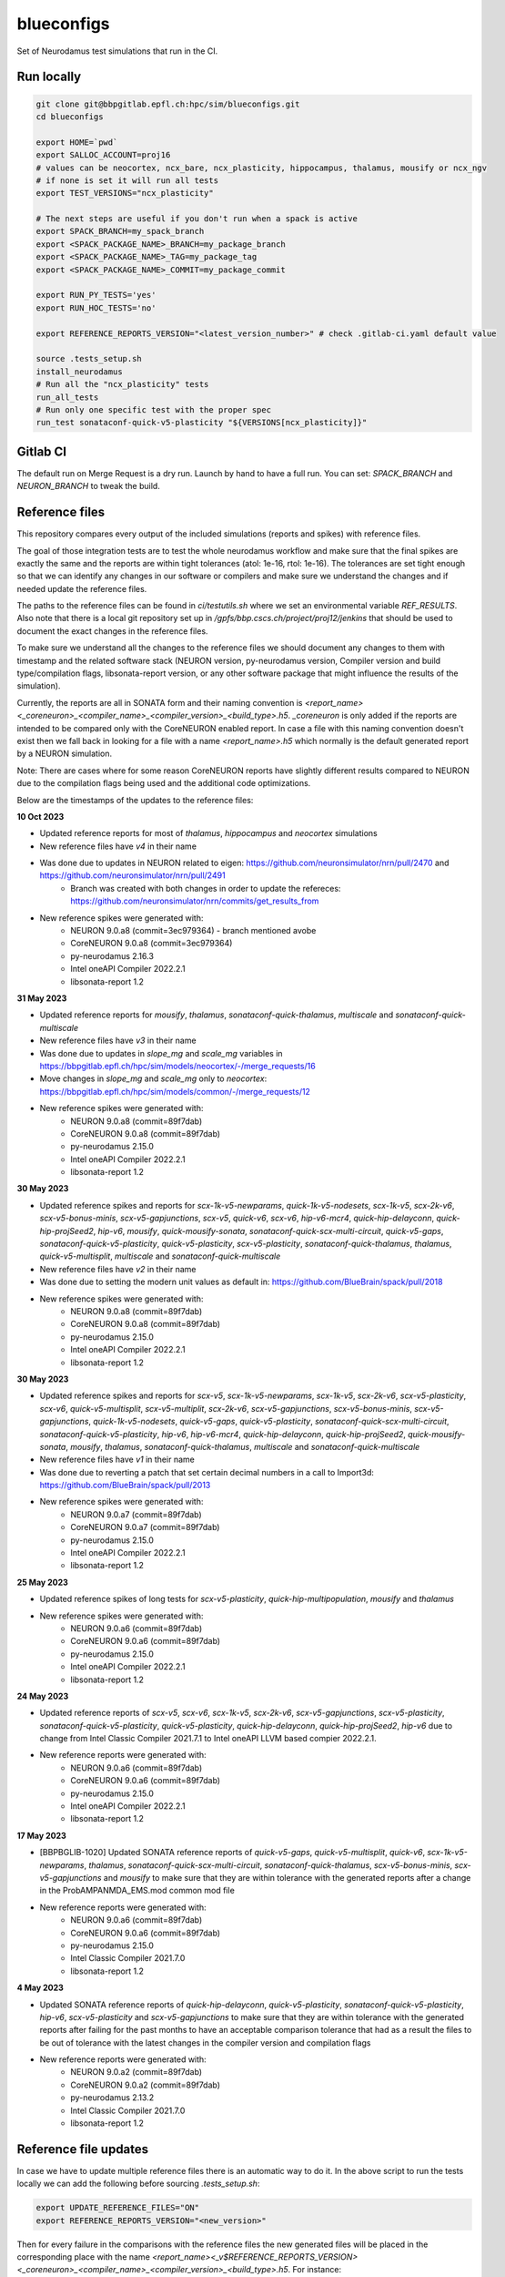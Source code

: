 ============
blueconfigs
============

Set of Neurodamus test simulations that run in the CI.


Run locally
============

.. code-block:: bash

    git clone git@bbpgitlab.epfl.ch:hpc/sim/blueconfigs.git
    cd blueconfigs

    export HOME=`pwd`
    export SALLOC_ACCOUNT=proj16
    # values can be neocortex, ncx_bare, ncx_plasticity, hippocampus, thalamus, mousify or ncx_ngv
    # if none is set it will run all tests
    export TEST_VERSIONS="ncx_plasticity"

    # The next steps are useful if you don't run when a spack is active
    export SPACK_BRANCH=my_spack_branch
    export <SPACK_PACKAGE_NAME>_BRANCH=my_package_branch
    export <SPACK_PACKAGE_NAME>_TAG=my_package_tag
    export <SPACK_PACKAGE_NAME>_COMMIT=my_package_commit

    export RUN_PY_TESTS='yes'
    export RUN_HOC_TESTS='no'

    export REFERENCE_REPORTS_VERSION="<latest_version_number>" # check .gitlab-ci.yaml default value

    source .tests_setup.sh
    install_neurodamus
    # Run all the "ncx_plasticity" tests
    run_all_tests
    # Run only one specific test with the proper spec
    run_test sonataconf-quick-v5-plasticity "${VERSIONS[ncx_plasticity]}"


Gitlab CI
=========

The default run on Merge Request is a dry run.
Launch by hand to have a full run.
You can set: `SPACK_BRANCH` and `NEURON_BRANCH` to tweak the build.


Reference files
===============

This repository compares every output of the included simulations (reports and spikes) with reference files.

The goal of those integration tests are to test the whole neurodamus workflow and make sure that the final spikes are exactly the same and the reports are within tight tolerances (atol: 1e-16, rtol: 1e-16).
The tolerances are set tight enough so that we can identify any changes in our software or compilers and make sure we understand the changes and if needed update the reference files.

The paths to the reference files can be found in `ci/testutils.sh` where we set an environmental variable `REF_RESULTS`. Also note that there is a local git repository set up in `/gpfs/bbp.cscs.ch/project/proj12/jenkins` that should be used to document the exact changes in the reference files.

To make sure we understand all the changes to the reference files we should document any changes to them with timestamp and the related software stack (NEURON version, py-neurodamus version, Compiler version and build type/compilation flags, libsonata-report version, or any other software package that might influence the results of the simulation).

Currently, the reports are all in SONATA form and their naming convention is `<report_name><_coreneuron>_<compiler_name>_<compiler_version>_<build_type>.h5`. `_coreneuron` is only added if the reports are intended to be compared only with the CoreNEURON enabled report. In case a file with this naming convention doesn't exist then we fall back in looking for a file with a name `<report_name>.h5` which normally is the default generated report by a NEURON simulation.

Note: There are cases where for some reason CoreNEURON reports have slightly different results compared to NEURON due to the compilation flags being used and the additional code optimizations.

Below are the timestamps of the updates to the reference files:

**10 Oct 2023**

* Updated reference reports for most of  `thalamus`, `hippocampus` and `neocortex` simulations
* New reference files have `v4` in their name
* Was done due to updates in NEURON related to eigen: https://github.com/neuronsimulator/nrn/pull/2470 and https://github.com/neuronsimulator/nrn/pull/2491
   - Branch was created with both changes in order to update the refereces: https://github.com/neuronsimulator/nrn/commits/get_results_from
* New reference spikes were generated with:
   - NEURON 9.0.a8 (commit=3ec979364) - branch mentioned avobe
   - CoreNEURON 9.0.a8 (commit=3ec979364)
   - py-neurodamus 2.16.3
   - Intel oneAPI Compiler 2022.2.1
   - libsonata-report 1.2

**31 May 2023**

* Updated reference reports for `mousify`, `thalamus`, `sonataconf-quick-thalamus`, `multiscale` and `sonataconf-quick-multiscale`
* New reference files have `v3` in their name
* Was done due to updates in `slope_mg` and `scale_mg` variables in https://bbpgitlab.epfl.ch/hpc/sim/models/neocortex/-/merge_requests/16
* Move changes in `slope_mg` and `scale_mg` only to `neocortex`: https://bbpgitlab.epfl.ch/hpc/sim/models/common/-/merge_requests/12
* New reference spikes were generated with:
   - NEURON 9.0.a8 (commit=89f7dab)
   - CoreNEURON 9.0.a8 (commit=89f7dab)
   - py-neurodamus 2.15.0
   - Intel oneAPI Compiler 2022.2.1
   - libsonata-report 1.2

**30 May 2023**

* Updated reference spikes and reports for `scx-1k-v5-newparams`, `quick-1k-v5-nodesets`, `scx-1k-v5`, `scx-2k-v6`, `scx-v5-bonus-minis`, `scx-v5-gapjunctions`, `scx-v5`, `quick-v6`, `scx-v6`, `hip-v6-mcr4`, `quick-hip-delayconn`, `quick-hip-projSeed2`, `hip-v6`, `mousify`, `quick-mousify-sonata`, `sonataconf-quick-scx-multi-circuit`, `quick-v5-gaps`, `sonataconf-quick-v5-plasticity`, `quick-v5-plasticity`, `scx-v5-plasticity`, `sonataconf-quick-thalamus`, `thalamus`, `quick-v5-multisplit`, `multiscale` and `sonataconf-quick-multiscale`
* New reference files have `v2` in their name
* Was done due to setting the modern unit values as default in: https://github.com/BlueBrain/spack/pull/2018
* New reference spikes were generated with:
   - NEURON 9.0.a8 (commit=89f7dab)
   - CoreNEURON 9.0.a8 (commit=89f7dab)
   - py-neurodamus 2.15.0
   - Intel oneAPI Compiler 2022.2.1
   - libsonata-report 1.2

**30 May 2023**

* Updated reference spikes and reports for `scx-v5`, `scx-1k-v5-newparams`, `scx-1k-v5`, `scx-2k-v6`, `scx-v5-plasticity`, `scx-v6`, `quick-v5-multisplit`, `scx-v5-multiplit`, `scx-2k-v6`, `scx-v5-gapjunctions`, `scx-v5-bonus-minis`, `scx-v5-gapjunctions`, `quick-1k-v5-nodesets`, `quick-v5-gaps`, `quick-v5-plasticity`, `sonataconf-quick-scx-multi-circuit`, `sonataconf-quick-v5-plasticity`, `hip-v6`, `hip-v6-mcr4`, `quick-hip-delayconn`, `quick-hip-projSeed2`, `quick-mousify-sonata`, `mousify`, `thalamus`, `sonataconf-quick-thalamus`, `multiscale` and `sonataconf-quick-multiscale`
* New reference files have `v1` in their name
* Was done due to reverting a patch that set certain decimal numbers in a call to Import3d: https://github.com/BlueBrain/spack/pull/2013
* New reference spikes were generated with:
   - NEURON 9.0.a7 (commit=89f7dab)
   - CoreNEURON 9.0.a7 (commit=89f7dab)
   - py-neurodamus 2.15.0
   - Intel oneAPI Compiler 2022.2.1
   - libsonata-report 1.2

**25 May 2023**

* Updated reference spikes of long tests for `scx-v5-plasticity`, `quick-hip-multipopulation`, `mousify` and `thalamus`
* New reference spikes were generated with:
   - NEURON 9.0.a6 (commit=89f7dab)
   - CoreNEURON 9.0.a6 (commit=89f7dab)
   - py-neurodamus 2.15.0
   - Intel oneAPI Compiler 2022.2.1
   - libsonata-report 1.2

**24 May 2023**

* Updated reference reports of `scx-v5`, `scx-v6`, `scx-1k-v5`, `scx-2k-v6`, `scx-v5-gapjunctions`, `scx-v5-plasticity`, `sonataconf-quick-v5-plasticity`, `quick-v5-plasticity`, `quick-hip-delayconn`, `quick-hip-projSeed2`, `hip-v6` due to change from Intel Classic Compiler 2021.7.1 to Intel oneAPI LLVM based compier 2022.2.1.
* New reference reports were generated with:
   - NEURON 9.0.a6 (commit=89f7dab)
   - CoreNEURON 9.0.a6 (commit=89f7dab)
   - py-neurodamus 2.15.0
   - Intel oneAPI Compiler 2022.2.1
   - libsonata-report 1.2

**17 May 2023**

* [BBPBGLIB-1020] Updated SONATA reference reports of `quick-v5-gaps`, `quick-v5-multisplit`, `quick-v6`, `scx-1k-v5-newparams`, `thalamus`, `sonataconf-quick-scx-multi-circuit`, `sonataconf-quick-thalamus`, `scx-v5-bonus-minis`, `scx-v5-gapjunctions` and `mousify` to make sure that they are within tolerance with the generated reports after a change in the ProbAMPANMDA_EMS.mod common mod file
* New reference reports were generated with:
   - NEURON 9.0.a6 (commit=89f7dab)
   - CoreNEURON 9.0.a6 (commit=89f7dab)
   - py-neurodamus 2.15.0
   - Intel Classic Compiler 2021.7.0
   - libsonata-report 1.2

**4 May 2023**

* Updated SONATA reference reports of `quick-hip-delayconn`, `quick-v5-plasticity`, `sonataconf-quick-v5-plasticity`, `hip-v6`, `scx-v5-plasticity` and `scx-v5-gapjunctions` to make sure that they are within tolerance with the generated reports after failing for the past months to have an acceptable comparison tolerance that had as a result the files to be out of tolerance with the latest changes in the compiler version and compilation flags
* New reference reports were generated with:
   - NEURON 9.0.a2 (commit=89f7dab)
   - CoreNEURON 9.0.a2 (commit=89f7dab)
   - py-neurodamus 2.13.2
   - Intel Classic Compiler 2021.7.0
   - libsonata-report 1.2


Reference file updates
======================

In case we have to update multiple reference files there is an automatic way to do it.
In the above script to run the tests locally we can add the following before sourcing `.tests_setup.sh`:

.. code-block:: bash

    export UPDATE_REFERENCE_FILES="ON"
    export REFERENCE_REPORTS_VERSION="<new_version>"

Then for every failure in the comparisons with the reference files the new generated files will be placed in the corresponding place with the name `<report_name><_v$REFERENCE_REPORTS_VERSION><_coreneuron>_<compiler_name>_<compiler_version>_<build_type>.h5`.
For instance:

.. code-block:: bash

    out_v4_coreneuron_oneapi_2022.2.1_FastDebug.h5
    out_v4_oneapi_2022.2.1_FastDebug.h5
    soma_v2_coreneuron_oneapi_2022.2.1_FastDebug.h5
    soma_v2_oneapi_2022.2.1_FastDebug.h5

In addition to this, a new _fasthoc directory is required for the quick-v6 simulation. This can be achieved by loading the local neurodamus used to run these simulations.
This assumes that .test_setup.sh has been sourced:

.. code-block:: bash

    spack load neurodamus-neocortex@develop%oneapi ~plasticity+coreneuron+synapsetool
    hocify /gpfs/bbp.cscs.ch/project/proj12/jenkins/cellular/circuit-2k/morphologies/ -v --output-dir=/gpfs/bbp.cscs.ch/project/proj12/jenkins/cellular/circuit-2k/morphologies/_fasthoc_<new_version>

Subsequently, update the file `quick-v6/test_quick_v6_fasthoc.sh` with the newly generated `_fasthoc` folder.

.. warning::

   !!!BE CAREFULL!!!

   For the report reference files the generated reports are going to be copied to the directory where the current reference reports lie. This is normally in `proj12` directory and GPFS and needs EXTREME CAREFULNESS when happening because this might interfere with all the CIs. The new reference reports will be copied to a file named that encodes whether `coreneuron` was enabled, the compiler name, the compiler version and the build type.

   !!!BE CAREFULL!!!

After doing these changes the changes in the reference files need to be commited in the local git repo of `/gpfs/bbp.cscs.ch/project/proj12/jenkins` and documented in this README.
